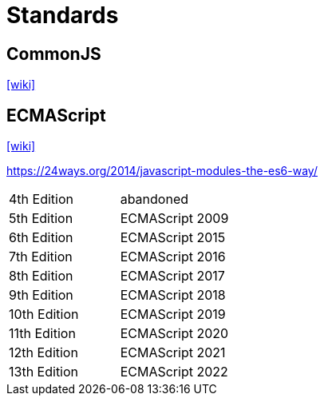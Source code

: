 = Standards

== CommonJS

https://en.wikipedia.org/wiki/CommonJS[[wiki\]]

== ECMAScript

https://en.wikipedia.org/wiki/ECMAScript[[wiki\]]

https://24ways.org/2014/javascript-modules-the-es6-way/

[cols=2*<]
|===
|4th Edition
|abandoned

|5th Edition
|ECMAScript 2009

|6th Edition
|ECMAScript 2015

|7th Edition
|ECMAScript 2016

|8th Edition
|ECMAScript 2017

|9th Edition
|ECMAScript 2018

|10th Edition
|ECMAScript 2019

|11th Edition
|ECMAScript 2020

|12th Edition
|ECMAScript 2021

|13th Edition
|ECMAScript 2022
|===